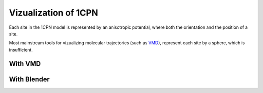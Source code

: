 
Vizualization of 1CPN
==================

Each site in the 1CPN model is represented by an anisotropic potential, where both the orientation and the position of a site.

Most mainstream tools for vizualizing molecular trajectories (such as `VMD <http://www.ks.uiuc.edu/Research/vmd/>`_), represent each site by a sphere, which is insufficient.


With VMD
------------------



With Blender
------------------
